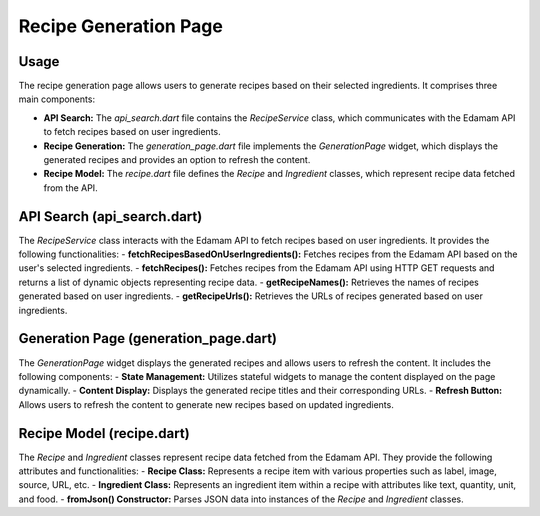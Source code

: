 .. _recipe_generation_page:

Recipe Generation Page
======================

Usage
-----
The recipe generation page allows users to generate recipes based on their selected ingredients. It comprises three main components:

- **API Search:** The `api_search.dart` file contains the `RecipeService` class, which communicates with the Edamam API to fetch recipes based on user ingredients.

- **Recipe Generation:** The `generation_page.dart` file implements the `GenerationPage` widget, which displays the generated recipes and provides an option to refresh the content.

- **Recipe Model:** The `recipe.dart` file defines the `Recipe` and `Ingredient` classes, which represent recipe data fetched from the API.

API Search (api_search.dart)
-----------------------------
The `RecipeService` class interacts with the Edamam API to fetch recipes based on user ingredients. It provides the following functionalities:
- **fetchRecipesBasedOnUserIngredients():** Fetches recipes from the Edamam API based on the user's selected ingredients.
- **fetchRecipes():** Fetches recipes from the Edamam API using HTTP GET requests and returns a list of dynamic objects representing recipe data.
- **getRecipeNames():** Retrieves the names of recipes generated based on user ingredients.
- **getRecipeUrls():** Retrieves the URLs of recipes generated based on user ingredients.

Generation Page (generation_page.dart)
--------------------------------------
The `GenerationPage` widget displays the generated recipes and allows users to refresh the content. It includes the following components:
- **State Management:** Utilizes stateful widgets to manage the content displayed on the page dynamically.
- **Content Display:** Displays the generated recipe titles and their corresponding URLs.
- **Refresh Button:** Allows users to refresh the content to generate new recipes based on updated ingredients.

Recipe Model (recipe.dart)
---------------------------
The `Recipe` and `Ingredient` classes represent recipe data fetched from the Edamam API. They provide the following attributes and functionalities:
- **Recipe Class:** Represents a recipe item with various properties such as label, image, source, URL, etc.
- **Ingredient Class:** Represents an ingredient item within a recipe with attributes like text, quantity, unit, and food.
- **fromJson() Constructor:** Parses JSON data into instances of the `Recipe` and `Ingredient` classes.
